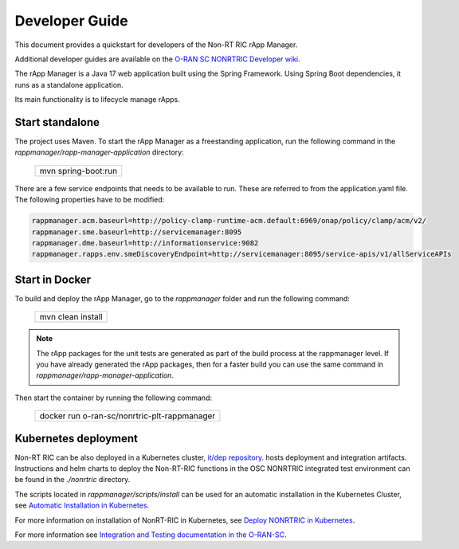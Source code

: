 .. This work is licensed under a Creative Commons Attribution 4.0 International License.
.. SPDX-License-Identifier: CC-BY-4.0
.. Copyright (C) 2023-2024 OpenInfra Foundation Europe. All rights reserved.

Developer Guide
===============

This document provides a quickstart for developers of the Non-RT RIC rApp Manager.

Additional developer guides are available on the `O-RAN SC NONRTRIC Developer wiki <https://wiki.o-ran-sc.org/display/RICNR/Release+I>`_.

The rApp Manager is a Java 17 web application built using the Spring Framework. Using Spring Boot
dependencies, it runs as a standalone application.

Its main functionality is to lifecycle manage rApps.

Start standalone
++++++++++++++++

The project uses Maven. To start the rApp Manager as a freestanding application, run the following
command in the *rappmanager/rapp-manager-application* directory:

    +-----------------------------+
    | mvn spring-boot:run         |
    +-----------------------------+

There are a few service endpoints that needs to be available to run. These are referred to from the application.yaml file.
The following properties have to be modified:

.. code-block:: yaml

    rappmanager.acm.baseurl=http://policy-clamp-runtime-acm.default:6969/onap/policy/clamp/acm/v2/
    rappmanager.sme.baseurl=http://servicemanager:8095
    rappmanager.dme.baseurl=http://informationservice:9082
    rappmanager.rapps.env.smeDiscoveryEndpoint=http://servicemanager:8095/service-apis/v1/allServiceAPIs


Start in Docker
+++++++++++++++

To build and deploy the rApp Manager, go to the *rappmanager* folder and run the
following command:

    +-----------------------------+
    | mvn clean install           |
    +-----------------------------+

.. note::
    The rApp packages for the unit tests are generated as part of the build process at the rappmanager level.
    If you have already generated the rApp packages, then for a faster build you can use the same command in *rappmanager/rapp-manager-application*.

Then start the container by running the following command:

    +----------------------------------------------+
    | docker run o-ran-sc/nonrtric-plt-rappmanager |
    +----------------------------------------------+

Kubernetes deployment
+++++++++++++++++++++

Non-RT RIC can be also deployed in a Kubernetes cluster, `it/dep repository <https://gerrit.o-ran-sc.org/r/admin/repos/it/dep>`_.
hosts deployment and integration artifacts. Instructions and helm charts to deploy the Non-RT-RIC functions in the
OSC NONRTRIC integrated test environment can be found in the *./nonrtric* directory.

The scripts located in *rappmanager/scripts/install* can be used for an automatic installation in the Kubernetes Cluster, see `Automatic Installation in Kubernetes <https://docs.o-ran-sc.org/projects/o-ran-sc-nonrtric-plt-rappmanager/en/latest/installation-guide.html>`_.

For more information on installation of NonRT-RIC in Kubernetes, see `Deploy NONRTRIC in Kubernetes <https://wiki.o-ran-sc.org/display/RICNR/Release+I+-+Run+in+Kubernetes>`_.

For more information see `Integration and Testing documentation in the O-RAN-SC <https://docs.o-ran-sc.org/projects/o-ran-sc-it-dep/en/latest/index.html>`_.

